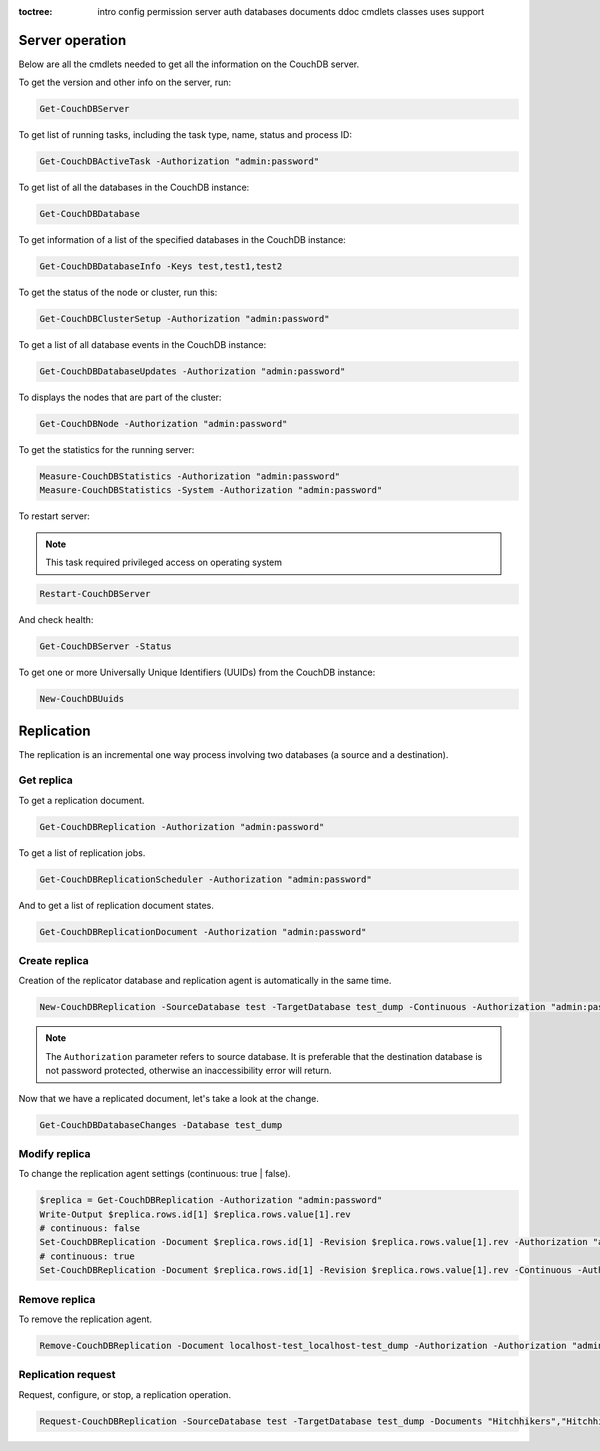 :toctree:

    intro
    config
    permission
    server
    auth
    databases
    documents
    ddoc
    cmdlets
    classes
    uses
    support

Server operation
================

Below are all the cmdlets needed to get all the information on the CouchDB server.

To get the version and other info on the server, run:

.. code-block:: powershell

    Get-CouchDBServer

To get list of running tasks, including the task type, name, status and process ID:

.. code-block:: powershell

    Get-CouchDBActiveTask -Authorization "admin:password"

To get list of all the databases in the CouchDB instance:

.. code-block:: powershell

    Get-CouchDBDatabase

To get information of a list of the specified databases in the CouchDB instance:

.. code-block:: powershell

    Get-CouchDBDatabaseInfo -Keys test,test1,test2

To get the status of the node or cluster, run this:

.. code-block:: powershell

    Get-CouchDBClusterSetup -Authorization "admin:password"

To get a list of all database events in the CouchDB instance:

.. code-block:: powershell

    Get-CouchDBDatabaseUpdates -Authorization "admin:password"

To displays the nodes that are part of the cluster:

.. code-block:: powershell

    Get-CouchDBNode -Authorization "admin:password"

To get the statistics for the running server:

.. code-block:: powershell

    Measure-CouchDBStatistics -Authorization "admin:password"
    Measure-CouchDBStatistics -System -Authorization "admin:password"

To restart server:

.. note::
    This task required privileged access on operating system


.. code-block:: powershell

    Restart-CouchDBServer

And check health:

.. code-block:: powershell

    Get-CouchDBServer -Status

To get one or more Universally Unique Identifiers (UUIDs) from the CouchDB instance:

.. code-block:: powershell

    New-CouchDBUuids

Replication
===========

The replication is an incremental one way process involving two databases (a source and a destination).

Get replica
___________

To get a replication document.

.. code-block:: powershell

    Get-CouchDBReplication -Authorization "admin:password"

To get a list of replication jobs.

.. code-block:: powershell

    Get-CouchDBReplicationScheduler -Authorization "admin:password"

And to get a list of replication document states.

.. code-block:: powershell

    Get-CouchDBReplicationDocument -Authorization "admin:password"

Create replica
______________

Creation of the replicator database and replication agent is automatically in the same time.

.. code-block:: powershell

    New-CouchDBReplication -SourceDatabase test -TargetDatabase test_dump -Continuous -Authorization "admin:password"

.. note::
    The ``Authorization`` parameter refers to source database. 
    It is preferable that the destination database is not password protected, otherwise an inaccessibility error will return.

Now that we have a replicated document, let's take a look at the change.

.. code-block:: powershell

    Get-CouchDBDatabaseChanges -Database test_dump

Modify replica
______________

To change the replication agent settings (continuous: true | false).

.. code-block:: powershell

    $replica = Get-CouchDBReplication -Authorization "admin:password"
    Write-Output $replica.rows.id[1] $replica.rows.value[1].rev
    # continuous: false
    Set-CouchDBReplication -Document $replica.rows.id[1] -Revision $replica.rows.value[1].rev -Authorization "admin:password"
    # continuous: true
    Set-CouchDBReplication -Document $replica.rows.id[1] -Revision $replica.rows.value[1].rev -Continuous -Authorization "admin:password"

Remove replica
______________

To remove the replication agent.

.. code-block:: powershell

    Remove-CouchDBReplication -Document localhost-test_localhost-test_dump -Authorization -Authorization "admin:password"

Replication request
____________________

Request, configure, or stop, a replication operation.

.. code-block:: powershell

    Request-CouchDBReplication -SourceDatabase test -TargetDatabase test_dump -Documents "Hitchhikers","Hitchhikers_Guide" -Authorization "admin:password"